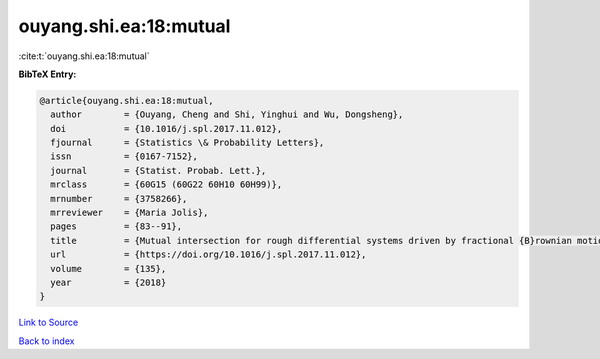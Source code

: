 ouyang.shi.ea:18:mutual
=======================

:cite:t:`ouyang.shi.ea:18:mutual`

**BibTeX Entry:**

.. code-block:: bibtex

   @article{ouyang.shi.ea:18:mutual,
     author        = {Ouyang, Cheng and Shi, Yinghui and Wu, Dongsheng},
     doi           = {10.1016/j.spl.2017.11.012},
     fjournal      = {Statistics \& Probability Letters},
     issn          = {0167-7152},
     journal       = {Statist. Probab. Lett.},
     mrclass       = {60G15 (60G22 60H10 60H99)},
     mrnumber      = {3758266},
     mrreviewer    = {Maria Jolis},
     pages         = {83--91},
     title         = {Mutual intersection for rough differential systems driven by fractional {B}rownian motions},
     url           = {https://doi.org/10.1016/j.spl.2017.11.012},
     volume        = {135},
     year          = {2018}
   }

`Link to Source <https://doi.org/10.1016/j.spl.2017.11.012},>`_


`Back to index <../By-Cite-Keys.html>`_
